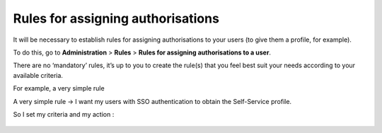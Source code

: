 Rules for assigning authorisations
----------------------------------


It will be necessary to establish rules for assigning authorisations to your users (to give them a profile, for example).

To do this, go to **Administration** > **Rules** > **Rules for assigning authorisations to a user**.

There are no ‘mandatory’ rules, it’s up to you to create the rule(s) that you feel best suit your needs according to your available criteria.

For example, a very simple rule

A very simple rule -> I want my users with SSO authentication to obtain the Self-Service profile.

So I set my criteria and my action :

   .. image:: images/rules.png
      :alt: manage cable type
      :scale: 50%
